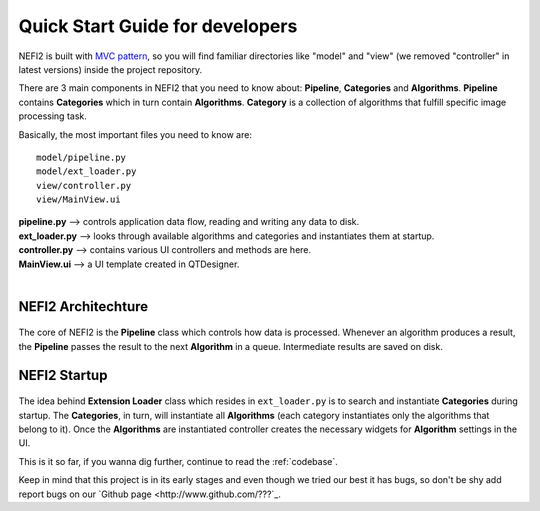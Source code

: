 .. _dev_guide:

Quick Start Guide for developers
================================

NEFI2 is built with `MVC pattern <https://en.wikipedia.org/wiki/Model%E2%80%93view%E2%80%93controller>`_, so you will find familiar directories like "model" and "view" (we removed "controller" in latest versions) inside the project repository.

There are 3 main components in NEFI2 that you need to know about: **Pipeline**, **Categories** and **Algorithms**.
**Pipeline** contains **Categories** which in turn contain **Algorithms**.
**Category** is a collection of algorithms that fulfill specific image processing task.

Basically, the most important files you need to know are:

::

  model/pipeline.py
  model/ext_loader.py
  view/controller.py
  view/MainView.ui

| **pipeline.py** --> controls application data flow, reading and writing any data to disk.
| **ext_loader.py** --> looks through available algorithms and categories and instantiates them at startup.
| **controller.py** --> contains various UI controllers and methods are here.
| **MainView.ui** --> a UI template created in QTDesigner.
|

NEFI2 Architechture
+++++++++++++++++++

.. figure::  images/nefi2.png
   :align:   center
   :scale: 85%

The core of NEFI2 is the **Pipeline** class which controls how data is processed.
Whenever an algorithm produces a result, the **Pipeline** passes the result to the next **Algorithm** in a queue.
Intermediate results are saved on disk.

NEFI2 Startup
+++++++++++++

.. figure::  images/pipeline_start.png
   :align:   center
   :scale: 85%

The idea behind **Extension Loader** class which resides in ``ext_loader.py`` is to search and instantiate **Categories** during startup.
The **Categories**, in turn, will instantiate all **Algorithms** (each category instantiates only the algorithms that belong to it). Once the **Algorithms** are instantiated controller creates the necessary widgets for **Algorithm** settings in the UI.

This is it so far, if you wanna dig further, continue to read the :ref:`codebase`.

Keep in mind that this project is in its early stages and even though we tried our best it has bugs, so don't be shy add report bugs on our `Github page <http://www.github.com/???`_.

